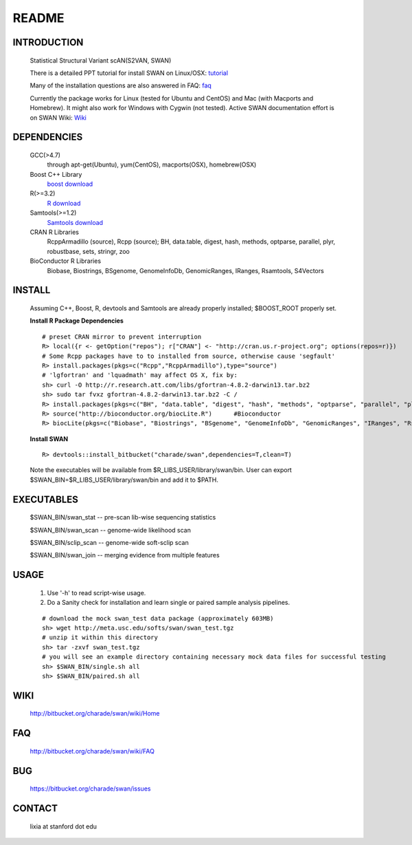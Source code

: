 README
========

INTRODUCTION
--------------
  Statistical Structural Variant scAN(S2VAN, SWAN)

  There is a detailed PPT tutorial for install SWAN on Linux/OSX: 
  `tutorial <http://bitbucket.org/charade/swan/wiki/doc/SWAN_Installation.ppt>`_

  Many of the installation questions are also answered in FAQ:
  `faq <http://bitbucket.org/charade/swan/wiki/faq>`_

  Currently the package works for Linux (tested for Ubuntu and CentOS) and Mac (with Macports and Homebrew).
  It might also work for Windows with Cygwin (not tested).
  Active SWAN documentation effort is on SWAN Wiki:
  `Wiki <http://bitbucket.org/charade/swan/wiki>`_

DEPENDENCIES
--------------

  GCC(>4.7)
        through apt-get(Ubuntu), yum(CentOS), macports(OSX), homebrew(OSX) 
  Boost C++ Library
        `boost download <http://www.boost.org>`_
  R(>=3.2)
        `R download <http://www.r-project.org>`_
  Samtools(>=1.2)
        `Samtools download <http://www.samtools.org>`_
  CRAN R Libraries
        RcppArmadillo (source), Rcpp (source);
        BH, data.table, digest, hash, methods, optparse, parallel, plyr, robustbase, sets, stringr, zoo
  BioConductor R Libraries
        Biobase, Biostrings, BSgenome, GenomeInfoDb, GenomicRanges, IRanges, Rsamtools, S4Vectors

INSTALL
-------------
  
  Assuming C++, Boost, R, devtools and Samtools are already properly installed; 
  $BOOST_ROOT properly set. 

  **Install R Package Dependencies**
  
  :: 

    # preset CRAN mirror to prevent interruption
    R> local({r <- getOption("repos"); r["CRAN"] <- "http://cran.us.r-project.org"; options(repos=r)}) 
    # Some Rcpp packages have to to installed from source, otherwise cause 'segfault'
    R> install.packages(pkgs=c("Rcpp","RcppArmadillo"),type="source") 
    # 'lgfortran' and 'lquadmath' may affect OS X, fix by:  
    sh> curl -O http://r.research.att.com/libs/gfortran-4.8.2-darwin13.tar.bz2
    sh> sudo tar fvxz gfortran-4.8.2-darwin13.tar.bz2 -C /
    R> install.packages(pkgs=c("BH", "data.table", "digest", "hash", "methods", "optparse", "parallel", "plyr", "robustbase", "sets", "stringr", "zoo"))  # other CRAN packages 
    R> source("http://bioconductor.org/biocLite.R")      #Bioconductor
    R> biocLite(pkgs=c("Biobase", "Biostrings", "BSgenome", "GenomeInfoDb", "GenomicRanges", "IRanges", "Rsamtools","S4Vectors"))   # other Bioconductor packages
  
  **Install SWAN**
  
  ::

    R> devtools::install_bitbucket("charade/swan",dependencies=T,clean=T) 
  
  Note the executables will be available from $R_LIBS_USER/library/swan/bin.
  User can export $SWAN_BIN=$R_LIBS_USER/library/swan/bin and add it to $PATH.

EXECUTABLES
------------

  $SWAN_BIN/swan_stat         --  pre-scan lib-wise sequencing statistics

  $SWAN_BIN/swan_scan         --  genome-wide likelihood scan

  $SWAN_BIN/sclip_scan        --  genome-wide soft-sclip scan

  $SWAN_BIN/swan_join         --  merging evidence from multiple features


USAGE
--------
  (1) Use '-h' to read script-wise usage. 

  (2) Do a Sanity check for installation and learn single or paired sample analysis pipelines.



  ::

    # download the mock swan_test data package (approximately 603MB)
    sh> wget http://meta.usc.edu/softs/swan/swan_test.tgz
    # unzip it within this directory 
    sh> tar -zxvf swan_test.tgz
    # you will see an example directory containing necessary mock data files for successful testing
    sh> $SWAN_BIN/single.sh all
    sh> $SWAN_BIN/paired.sh all
  
WIKI
--------
  http://bitbucket.org/charade/swan/wiki/Home
  
FAQ
--------
  http://bitbucket.org/charade/swan/wiki/FAQ
  
BUG
--------
  https://bitbucket.org/charade/swan/issues

CONTACT
--------
  lixia at stanford dot edu
